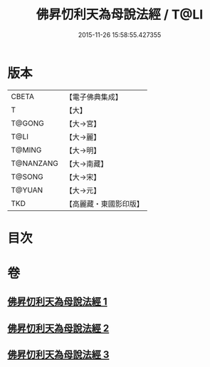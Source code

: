 #+TITLE: 佛昇忉利天為母說法經 / T@LI
#+DATE: 2015-11-26 15:58:55.427355
* 版本
 |     CBETA|【電子佛典集成】|
 |         T|【大】     |
 |    T@GONG|【大→宮】   |
 |      T@LI|【大→麗】   |
 |    T@MING|【大→明】   |
 | T@NANZANG|【大→南藏】  |
 |    T@SONG|【大→宋】   |
 |    T@YUAN|【大→元】   |
 |       TKD|【高麗藏・東國影印版】|

* 目次
* 卷
** [[file:KR6i0521_001.txt][佛昇忉利天為母說法經 1]]
** [[file:KR6i0521_002.txt][佛昇忉利天為母說法經 2]]
** [[file:KR6i0521_003.txt][佛昇忉利天為母說法經 3]]
